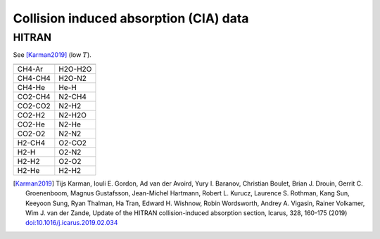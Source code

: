 Collision induced absorption (CIA) data
=======================================

HITRAN
------

See [Karman2019]_ (low :math:`T`\ ). 


+--------+------------------------+
|        |                        |
+========+========================+
|CH4-Ar  |       H2O-H2O          |
+--------+------------------------+
|CH4-CH4 |       H2O-N2           |
+--------+------------------------+
|CH4-He  |       He-H             |
+--------+------------------------+
|CO2-CH4 |       N2-CH4           |
+--------+------------------------+
|CO2-CO2 |       N2-H2            |
+--------+------------------------+
|CO2-H2  |       N2-H2O           |
+--------+------------------------+
|CO2-He  |       N2-He            |
+--------+------------------------+
|CO2-O2  |       N2-N2            |
+--------+------------------------+
|H2-CH4  |       O2-CO2           |
+--------+------------------------+
|H2-H    |       O2-N2            |
+--------+------------------------+
|H2-H2   |       O2-O2            |
+--------+------------------------+
|H2-He   |       H2-H2            |
+--------+------------------------+

.. [Karman2019] Tijs Karman, Iouli E. Gordon, Ad van der Avoird, Yury I. Baranov, Christian Boulet, Brian J. Drouin, Gerrit C. Groenenboom, Magnus Gustafsson, Jean-Michel Hartmann, Robert L. Kurucz, Laurence S. Rothman, Kang Sun, Keeyoon Sung, Ryan Thalman, Ha Tran, Edward H. Wishnow, Robin Wordsworth, Andrey A. Vigasin, Rainer Volkamer, Wim J. van der Zande, Update of the HITRAN collision-induced absorption section, Icarus,  328,  160-175 (2019) `doi:10.1016/j.icarus.2019.02.034 <https://doi.org/10.1016/j.icarus.2019.02.034>`__



